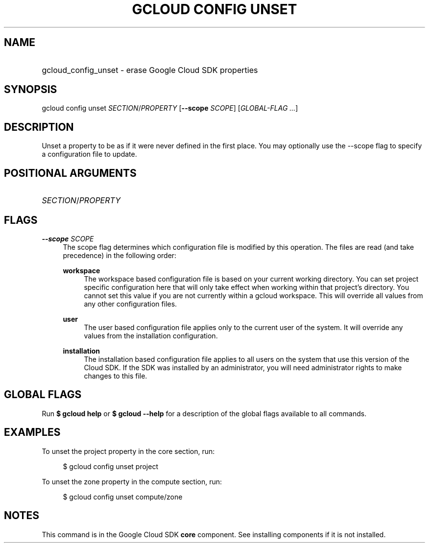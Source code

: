 .TH "GCLOUD CONFIG UNSET" "1" "" "" ""
.ie \n(.g .ds Aq \(aq
.el       .ds Aq '
.nh
.ad l
.SH "NAME"
.HP
gcloud_config_unset \- erase Google Cloud SDK properties
.SH "SYNOPSIS"
.sp
gcloud config unset \fISECTION\fR/\fIPROPERTY\fR [\fB\-\-scope\fR \fISCOPE\fR] [\fIGLOBAL\-FLAG \&...\fR]
.SH "DESCRIPTION"
.sp
Unset a property to be as if it were never defined in the first place\&. You may optionally use the \-\-scope flag to specify a configuration file to update\&.
.SH "POSITIONAL ARGUMENTS"
.HP
\fISECTION\fR/\fIPROPERTY\fR
.RE
.SH "FLAGS"
.PP
\fB\-\-scope\fR \fISCOPE\fR
.RS 4
The scope flag determines which configuration file is modified by this operation\&. The files are read (and take precedence) in the following order:
.PP
\fBworkspace\fR
.RS 4
The workspace based configuration file is based on your current working directory\&. You can set project specific configuration here that will only take effect when working within that project\(cqs directory\&. You cannot set this value if you are not currently within a gcloud workspace\&. This will override all values from any other configuration files\&.
.RE
.PP
\fBuser\fR
.RS 4
The user based configuration file applies only to the current user of the system\&. It will override any values from the installation configuration\&.
.RE
.PP
\fBinstallation\fR
.RS 4
The installation based configuration file applies to all users on the system that use this version of the Cloud SDK\&. If the SDK was installed by an administrator, you will need administrator rights to make changes to this file\&.
.RE
.RE
.SH "GLOBAL FLAGS"
.sp
Run \fB$ \fR\fBgcloud\fR\fB help\fR or \fB$ \fR\fBgcloud\fR\fB \-\-help\fR for a description of the global flags available to all commands\&.
.SH "EXAMPLES"
.sp
To unset the project property in the core section, run:
.sp
.if n \{\
.RS 4
.\}
.nf
$ gcloud config unset project
.fi
.if n \{\
.RE
.\}
.sp
To unset the zone property in the compute section, run:
.sp
.if n \{\
.RS 4
.\}
.nf
$ gcloud config unset compute/zone
.fi
.if n \{\
.RE
.\}
.SH "NOTES"
.sp
This command is in the Google Cloud SDK \fBcore\fR component\&. See installing components if it is not installed\&.
